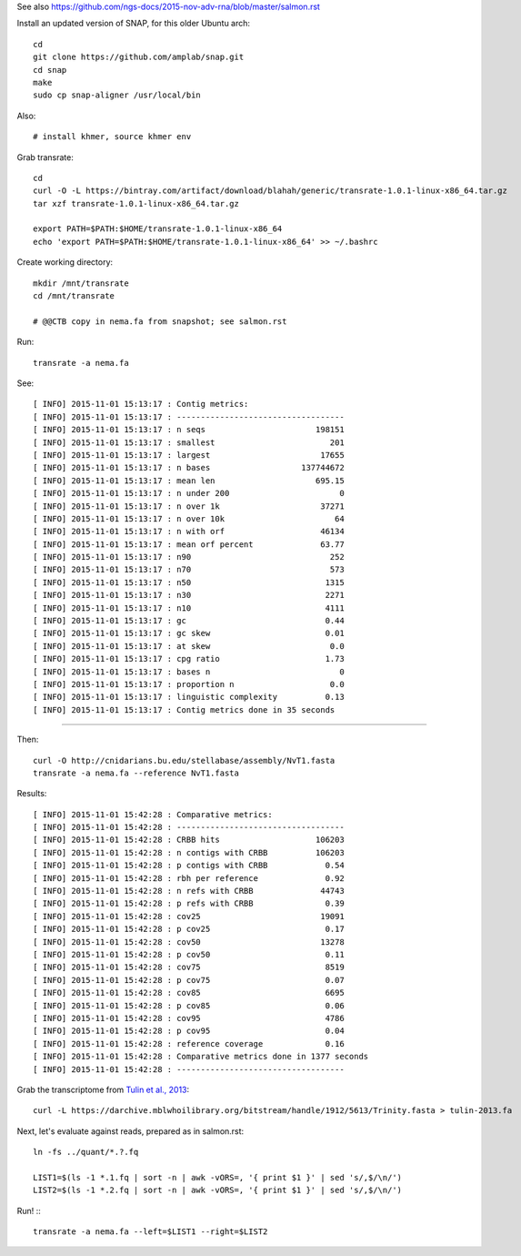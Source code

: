 See also https://github.com/ngs-docs/2015-nov-adv-rna/blob/master/salmon.rst

Install an updated version of SNAP, for this older Ubuntu arch::

   cd
   git clone https://github.com/amplab/snap.git
   cd snap
   make
   sudo cp snap-aligner /usr/local/bin

Also::

   # install khmer, source khmer env

Grab transrate::

   cd
   curl -O -L https://bintray.com/artifact/download/blahah/generic/transrate-1.0.1-linux-x86_64.tar.gz
   tar xzf transrate-1.0.1-linux-x86_64.tar.gz

   export PATH=$PATH:$HOME/transrate-1.0.1-linux-x86_64
   echo 'export PATH=$PATH:$HOME/transrate-1.0.1-linux-x86_64' >> ~/.bashrc

Create working directory::

   mkdir /mnt/transrate
   cd /mnt/transrate

   # @@CTB copy in nema.fa from snapshot; see salmon.rst

Run::

   transrate -a nema.fa

See::

   [ INFO] 2015-11-01 15:13:17 : Contig metrics:
   [ INFO] 2015-11-01 15:13:17 : -----------------------------------
   [ INFO] 2015-11-01 15:13:17 : n seqs                       198151
   [ INFO] 2015-11-01 15:13:17 : smallest                        201
   [ INFO] 2015-11-01 15:13:17 : largest                       17655
   [ INFO] 2015-11-01 15:13:17 : n bases                   137744672
   [ INFO] 2015-11-01 15:13:17 : mean len                     695.15
   [ INFO] 2015-11-01 15:13:17 : n under 200                       0
   [ INFO] 2015-11-01 15:13:17 : n over 1k                     37271
   [ INFO] 2015-11-01 15:13:17 : n over 10k                       64
   [ INFO] 2015-11-01 15:13:17 : n with orf                    46134
   [ INFO] 2015-11-01 15:13:17 : mean orf percent              63.77
   [ INFO] 2015-11-01 15:13:17 : n90                             252
   [ INFO] 2015-11-01 15:13:17 : n70                             573
   [ INFO] 2015-11-01 15:13:17 : n50                            1315
   [ INFO] 2015-11-01 15:13:17 : n30                            2271
   [ INFO] 2015-11-01 15:13:17 : n10                            4111
   [ INFO] 2015-11-01 15:13:17 : gc                             0.44
   [ INFO] 2015-11-01 15:13:17 : gc skew                        0.01
   [ INFO] 2015-11-01 15:13:17 : at skew                         0.0
   [ INFO] 2015-11-01 15:13:17 : cpg ratio                      1.73
   [ INFO] 2015-11-01 15:13:17 : bases n                           0
   [ INFO] 2015-11-01 15:13:17 : proportion n                    0.0
   [ INFO] 2015-11-01 15:13:17 : linguistic complexity          0.13
   [ INFO] 2015-11-01 15:13:17 : Contig metrics done in 35 seconds

####

Then::

   curl -O http://cnidarians.bu.edu/stellabase/assembly/NvT1.fasta
   transrate -a nema.fa --reference NvT1.fasta

Results::

   [ INFO] 2015-11-01 15:42:28 : Comparative metrics:
   [ INFO] 2015-11-01 15:42:28 : -----------------------------------
   [ INFO] 2015-11-01 15:42:28 : CRBB hits                    106203
   [ INFO] 2015-11-01 15:42:28 : n contigs with CRBB          106203
   [ INFO] 2015-11-01 15:42:28 : p contigs with CRBB            0.54
   [ INFO] 2015-11-01 15:42:28 : rbh per reference              0.92
   [ INFO] 2015-11-01 15:42:28 : n refs with CRBB              44743
   [ INFO] 2015-11-01 15:42:28 : p refs with CRBB               0.39
   [ INFO] 2015-11-01 15:42:28 : cov25                         19091
   [ INFO] 2015-11-01 15:42:28 : p cov25                        0.17
   [ INFO] 2015-11-01 15:42:28 : cov50                         13278
   [ INFO] 2015-11-01 15:42:28 : p cov50                        0.11
   [ INFO] 2015-11-01 15:42:28 : cov75                          8519
   [ INFO] 2015-11-01 15:42:28 : p cov75                        0.07
   [ INFO] 2015-11-01 15:42:28 : cov85                          6695
   [ INFO] 2015-11-01 15:42:28 : p cov85                        0.06
   [ INFO] 2015-11-01 15:42:28 : cov95                          4786
   [ INFO] 2015-11-01 15:42:28 : p cov95                        0.04
   [ INFO] 2015-11-01 15:42:28 : reference coverage             0.16
   [ INFO] 2015-11-01 15:42:28 : Comparative metrics done in 1377 seconds
   [ INFO] 2015-11-01 15:42:28 : -----------------------------------

Grab the transcriptome from `Tulin et al., 2013
<http://www.evodevojournal.com/content/4/1/16>`__::

   curl -L https://darchive.mblwhoilibrary.org/bitstream/handle/1912/5613/Trinity.fasta > tulin-2013.fa

Next, let's evaluate against reads, prepared as in salmon.rst::

   ln -fs ../quant/*.?.fq

   LIST1=$(ls -1 *.1.fq | sort -n | awk -vORS=, '{ print $1 }' | sed 's/,$/\n/')
   LIST2=$(ls -1 *.2.fq | sort -n | awk -vORS=, '{ print $1 }' | sed 's/,$/\n/')


Run! :::

   transrate -a nema.fa --left=$LIST1 --right=$LIST2
